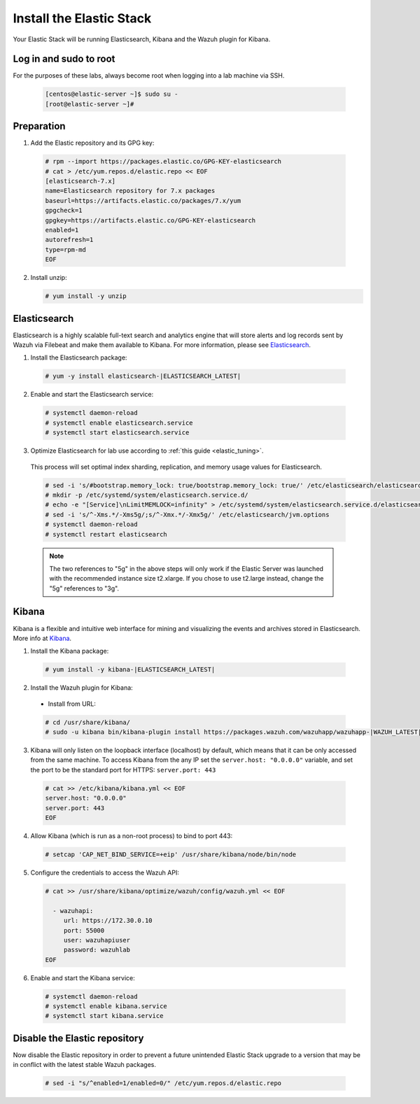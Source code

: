 .. Copyright (C) 2019 Wazuh, Inc.

.. _build_lab_install_elastic_stack:

Install the Elastic Stack
=========================

Your Elastic Stack will be running Elasticsearch, Kibana and the Wazuh plugin for Kibana.

Log in and sudo to root
-----------------------

For the purposes of these labs, always become root when logging into a lab
machine via SSH.

    .. code-block:: console

      [centos@elastic-server ~]$ sudo su -
      [root@elastic-server ~]#



Preparation
-----------

1. Add the Elastic repository and its GPG key:

  .. code-block:: console

    # rpm --import https://packages.elastic.co/GPG-KEY-elasticsearch
    # cat > /etc/yum.repos.d/elastic.repo << EOF
    [elasticsearch-7.x]
    name=Elasticsearch repository for 7.x packages
    baseurl=https://artifacts.elastic.co/packages/7.x/yum
    gpgcheck=1
    gpgkey=https://artifacts.elastic.co/GPG-KEY-elasticsearch
    enabled=1
    autorefresh=1
    type=rpm-md
    EOF

2. Install unzip:

   .. code-block:: console

     # yum install -y unzip

Elasticsearch
-------------

Elasticsearch is a highly scalable full-text search and analytics engine that will
store alerts and log records sent by Wazuh via Filebeat and make them available
to Kibana. For more information, please see `Elasticsearch
<https://www.elastic.co/products/elasticsearch>`_.

1. Install the Elasticsearch package:

  .. code-block:: console

	 # yum -y install elasticsearch-|ELASTICSEARCH_LATEST|

2. Enable and start the Elasticsearch service:

  .. code-block:: console

  	# systemctl daemon-reload
  	# systemctl enable elasticsearch.service
  	# systemctl start elasticsearch.service

3. Optimize Elasticsearch for lab use according to :ref:`this guide <elastic_tuning>`.

  This process will set optimal index sharding, replication, and memory usage values for Elasticsearch.

  .. code-block:: none

    # sed -i 's/#bootstrap.memory_lock: true/bootstrap.memory_lock: true/' /etc/elasticsearch/elasticsearch.yml
    # mkdir -p /etc/systemd/system/elasticsearch.service.d/
    # echo -e "[Service]\nLimitMEMLOCK=infinity" > /etc/systemd/system/elasticsearch.service.d/elasticsearch.conf
    # sed -i 's/^-Xms.*/-Xms5g/;s/^-Xmx.*/-Xmx5g/' /etc/elasticsearch/jvm.options
    # systemctl daemon-reload
    # systemctl restart elasticsearch

  .. note::
    The two references to "5g" in the above steps will only work if the Elastic
    Server was launched with the recommended instance size t2.xlarge.  If you
    chose to use t2.large instead, change the "5g" references to "3g".

Kibana
------

Kibana is a flexible and intuitive web interface for mining and visualizing the
events and archives stored in Elasticsearch. More info at `Kibana
<https://www.elastic.co/products/kibana>`_.

1. Install the Kibana package:

  .. code-block:: console

    # yum install -y kibana-|ELASTICSEARCH_LATEST|

2. Install the Wazuh plugin for Kibana:


  * Install from URL:

  .. code-block:: console

    # cd /usr/share/kibana/
    # sudo -u kibana bin/kibana-plugin install https://packages.wazuh.com/wazuhapp/wazuhapp-|WAZUH_LATEST|_|ELASTICSEARCH_LATEST|.zip

3. Kibana will only listen on the loopback interface (localhost) by default,
   which means that it can be only accessed from the same machine. To access
   Kibana from the any IP set the ``server.host: "0.0.0.0"`` variable, and
   set the port to be the standard port for HTTPS: ``server.port: 443``


  .. code-block:: console

    # cat >> /etc/kibana/kibana.yml << EOF
    server.host: "0.0.0.0"
    server.port: 443
    EOF


4.  Allow Kibana (which is run as a non-root process) to bind to port 443:

  .. code-block:: console

    # setcap 'CAP_NET_BIND_SERVICE=+eip' /usr/share/kibana/node/bin/node

5. Configure the credentials to access the Wazuh API:

  .. code-block:: console

    # cat >> /usr/share/kibana/optimize/wazuh/config/wazuh.yml << EOF

      - wazuhapi:
         url: https://172.30.0.10
         port: 55000
         user: wazuhapiuser
         password: wazuhlab
    EOF

6. Enable and start the Kibana service:

  .. code-block:: console

  	# systemctl daemon-reload
  	# systemctl enable kibana.service
  	# systemctl start kibana.service

Disable the Elastic repository
------------------------------

Now disable the Elastic repository in order to prevent a future unintended
Elastic Stack upgrade to a version that may be in conflict with the latest
stable Wazuh packages.

  .. code-block:: console

    # sed -i "s/^enabled=1/enabled=0/" /etc/yum.repos.d/elastic.repo
